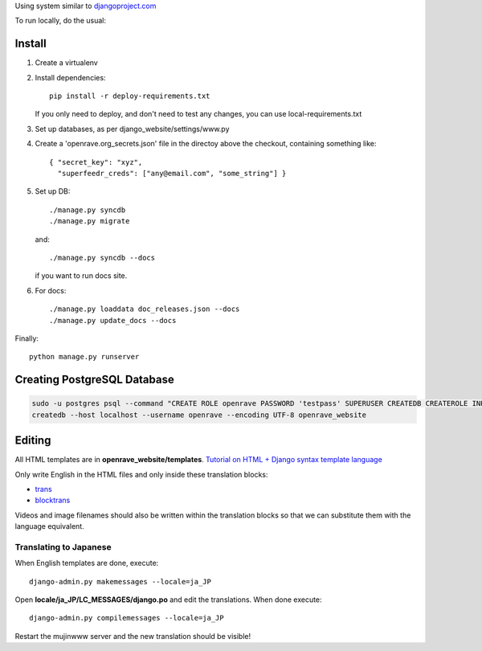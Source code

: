 Using system similar to `djangoproject.com <https://github.com/django/djangoproject.com>`_

To run locally, do the usual::

Install
=======

1. Create a virtualenv
2. Install dependencies::

    pip install -r deploy-requirements.txt

   If you only need to deploy, and don't need to test any changes,
   you can use local-requirements.txt

3. Set up databases, as per django_website/settings/www.py

4. Create a 'openrave.org_secrets.json' file in the directoy above the checkout, containing
   something like::

    { "secret_key": "xyz",
      "superfeedr_creds": ["any@email.com", "some_string"] }

5. Set up DB::

    ./manage.py syncdb
    ./manage.py migrate

   and::

    ./manage.py syncdb --docs

   if you want to run docs site.

6. For docs::

    ./manage.py loaddata doc_releases.json --docs
    ./manage.py update_docs --docs


Finally::

    python manage.py runserver

Creating PostgreSQL Database
============================

.. code-block:: bash

  sudo -u postgres psql --command "CREATE ROLE openrave PASSWORD 'testpass' SUPERUSER CREATEDB CREATEROLE INHERIT LOGIN;"
  createdb --host localhost --username openrave --encoding UTF-8 openrave_website

Editing
=======

All HTML templates are in **openrave_website/templates**. `Tutorial on HTML + Django syntax template language <https://docs.djangoproject.com/en/1.4/topics/templates/>`_

Only write English in the HTML files and only inside these translation blocks:

- `trans <https://docs.djangoproject.com/en/1.4/topics/i18n/translation/#std:templatetag-trans>`_

- `blocktrans <https://docs.djangoproject.com/en/1.4/topics/i18n/translation/#blocktrans-template-tag>`_  

Videos and image filenames should also be written within the translation blocks so that we can substitute them with the language equivalent.

Translating to Japanese
+++++++++++++++++++++++

When English templates are done, execute::

  django-admin.py makemessages --locale=ja_JP

Open **locale/ja_JP/LC_MESSAGES/django.po** and edit the translations. When done execute::

  django-admin.py compilemessages --locale=ja_JP

Restart the mujinwww server and the new translation should be visible!

